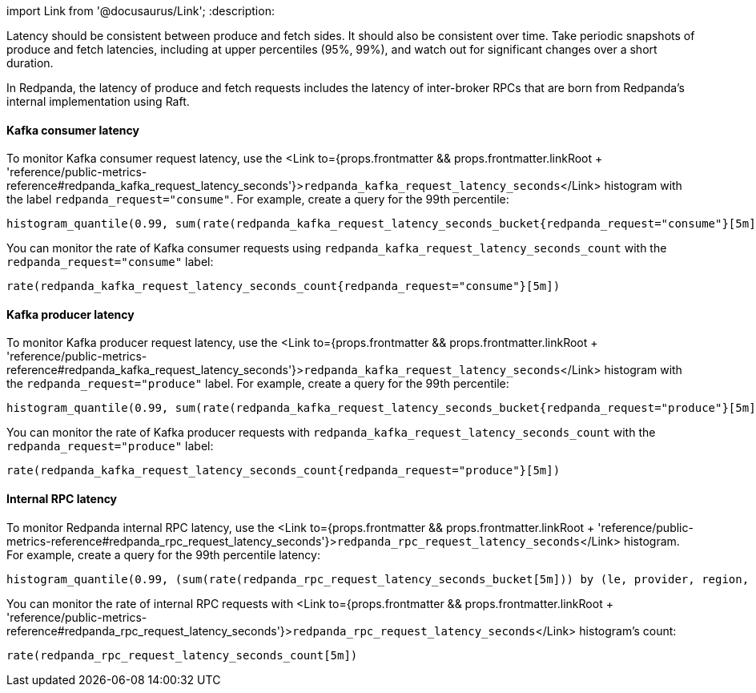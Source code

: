 import Link from '@docusaurus/Link';
:description: 

Latency should be consistent between produce and fetch sides. It should also be consistent over time. Take periodic snapshots of produce and fetch latencies, including at upper percentiles (95%, 99%), and watch out for significant changes over a short duration.

In Redpanda, the latency of produce and fetch requests includes the latency of inter-broker RPCs that are born from Redpanda's internal implementation using Raft.

==== Kafka consumer latency

To monitor Kafka consumer request latency, use the <Link to={props.frontmatter && props.frontmatter.linkRoot + 'reference/public-metrics-reference#redpanda_kafka_request_latency_seconds'}>``redpanda_kafka_request_latency_seconds``</Link> histogram with the label `redpanda_request="consume"`. For example, create a query for the 99th percentile:

----
histogram_quantile(0.99, sum(rate(redpanda_kafka_request_latency_seconds_bucket{redpanda_request="consume"}[5m])) by (le, provider, region, instance, namespace, pod))
----

You can monitor the rate of Kafka consumer requests using `redpanda_kafka_request_latency_seconds_count` with the `redpanda_request="consume"` label:

----
rate(redpanda_kafka_request_latency_seconds_count{redpanda_request="consume"}[5m])
----

==== Kafka producer latency

To monitor Kafka producer request latency, use the <Link to={props.frontmatter && props.frontmatter.linkRoot + 'reference/public-metrics-reference#redpanda_kafka_request_latency_seconds'}>``redpanda_kafka_request_latency_seconds``</Link> histogram with the `redpanda_request="produce"` label. For example, create a query for the 99th percentile:

----
histogram_quantile(0.99, sum(rate(redpanda_kafka_request_latency_seconds_bucket{redpanda_request="produce"}[5m])) by (le, provider, region, instance, namespace, pod))
----

You can monitor the rate of Kafka producer requests with `redpanda_kafka_request_latency_seconds_count` with the `redpanda_request="produce"` label:

----
rate(redpanda_kafka_request_latency_seconds_count{redpanda_request="produce"}[5m])
----

==== Internal RPC latency

To monitor Redpanda internal RPC latency, use the <Link to={props.frontmatter && props.frontmatter.linkRoot + 'reference/public-metrics-reference#redpanda_rpc_request_latency_seconds'}>``redpanda_rpc_request_latency_seconds``</Link> histogram. For example, create a query for the 99th percentile latency:

----
histogram_quantile(0.99, (sum(rate(redpanda_rpc_request_latency_seconds_bucket[5m])) by (le, provider, region, instance, namespace, pod, redpanda_server)))
----

You can monitor the rate of internal RPC requests with <Link to={props.frontmatter && props.frontmatter.linkRoot + 'reference/public-metrics-reference#redpanda_rpc_request_latency_seconds'}>``redpanda_rpc_request_latency_seconds``</Link> histogram's count:

----
rate(redpanda_rpc_request_latency_seconds_count[5m])
----
